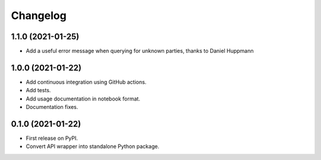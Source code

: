 =========
Changelog
=========

1.1.0 (2021-01-25)
------------------

* Add a useful error message when querying for unknown parties, thanks to
  Daniel Huppmann

1.0.0 (2021-01-22)
------------------

* Add continuous integration using GitHub actions.
* Add tests.
* Add usage documentation in notebook format.
* Documentation fixes.

0.1.0 (2021-01-22)
------------------

* First release on PyPI.
* Convert API wrapper into standalone Python package.
